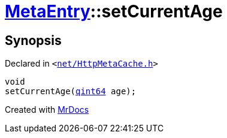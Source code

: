 [#MetaEntry-setCurrentAge]
= xref:MetaEntry.adoc[MetaEntry]::setCurrentAge
:relfileprefix: ../
:mrdocs:


== Synopsis

Declared in `&lt;https://github.com/PrismLauncher/PrismLauncher/blob/develop/launcher/net/HttpMetaCache.h#L72[net&sol;HttpMetaCache&period;h]&gt;`

[source,cpp,subs="verbatim,replacements,macros,-callouts"]
----
void
setCurrentAge(xref:qint64.adoc[qint64] age);
----



[.small]#Created with https://www.mrdocs.com[MrDocs]#
